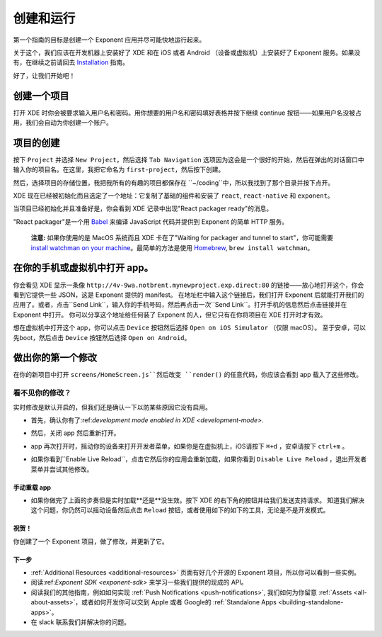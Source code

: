 .. _up-and-running:

**************
创建和运行
**************

第一个指南的目标是创建一个 Exponent 应用并尽可能快地运行起来。

关于这个，我们应该在开发机器上安装好了 XDE 和在 iOS 或者 Android （设备或虚拟机）上安装好了 Exponent 服务。如果没有，在继续之前请回去 `Installation <../introduction/installation.html>`_ 指南。

好了，让我们开始吧！

创建一个项目
"""""""""""""""""

打开 XDE 时你会被要求输入用户名和密码。用你想要的用户名和密码填好表格并按下继续 continue 按钮——如果用户名没被占用，我们会自动为你创建一个账户。

项目的创建
""""""""""""""""""""

按下 ``Project`` 并选择 ``New Project``，然后选择 ``Tab Navigation`` 选项因为这会是一个很好的开始，然后在弹出的对话窗口中输入你的项目名。在这里，我把它命名为 ``first-project``，然后按下创建。

然后，选择项目的存储位置，我把我所有的有趣的项目都保存在 ``~/coding``中，所以我找到了那个目录并按下点开。

XDE 现在已经被初始化而且选定了一个地址：它复制了基础的组件和安装了 ``react``, ``react-native`` 和 ``exponent``。

当项目已经初始化并且准备好是，你会看到 XDE 记录中出现"React packager ready"的消息。

"React packager"是一个用 `Babel <https://babeljs.io/>`_ 来编译 JavaScript 代码并提供到 Exponent 的简单 HTTP 服务。

.. epigraph::
  **注意:** 如果你使用的是 MacOS 系统而且 XDE 卡在了"Waiting for packager and tunnel to start"，你可能需要 `install watchman on your machine <https://facebook.github.io/watchman/docs/install.html#build-install>`_。最简单的方法是使用 `Homebrew <http://brew.sh/>`_, ``brew install watchman``。

在你的手机或虚拟机中打开 app。
"""""""""""""""""""""""""""""""""""""""

你会看见 XDE 显示一条像 ``http://4v-9wa.notbrent.mynewproject.exp.direct:80`` 的链接——放心地打开这个，你会看到它提供一些 JSON，这是 Exponent 提供的 manifest。
在地址栏中输入这个链接后，我们打开 Exponent 后就能打开我们的应用了。或者，点击``Send Link``，输入你的手机号码，然后再点击一次``Send Link``。打开手机的信息然后点击链接并在 Exponent 中打开。
你可以分享这个地址给任何装了 Exponent 的人，但它只有在你将项目在 XDE 打开时才有效。

想在虚拟机中打开这个 app，你可以点击 ``Device`` 按钮然后选择 ``Open on iOS Simulator`` （仅限 macOS）。
至于安卓，可以先boot，然后点击 ``Device`` 按钮然后选择 ``Open on Android``。

做出你的第一个修改
""""""""""""""""""""""""

在你的新项目中打开 ``screens/HomeScreen.js``然后改变 ``render()`` 的任意代码，你应该会看到 app 载入了这些修改。

.. _live-reload-help:
看不见你的修改？
^^^^^^^^^^^^^^^^^^^^^^^
实时修改是默认开启的，但我们还是确认一下以防某些原因它没有启用。

- 首先，确认你有了:ref:`development mode enabled in XDE <development-mode>`.
- 然后，关闭 app 然后重新打开。
- app 再次打开时，摇动你的设备来打开开发者菜单，如果你是在虚拟机上，iOS请按下 ``⌘+d`` ，安卓请按下 ``ctrl+m`` 。
- 如果你看到``Enable Live Reload``，点击它然后你的应用会重新加载，如果你看到 ``Disable Live Reload`` ，退出开发者菜单并尝试其他修改。

  .. figure:: img/developer-menu.png
    :width: 70%
    :alt: In-app developer menu

手动重载 app
-------------------------
- 如果你做完了上面的步奏但是实时加载**还是**没生效。按下 XDE 的右下角的按钮并给我们发送支持请求。
  知道我们解决这个问题，你仍然可以摇动设备然后点击 ``Reload`` 按钮，或者使用如下的如下的工具，无论是不是开发模式。

  .. figure:: img/exponent-refresh.png
    :width: 90%
    :alt: Refresh using Exponent buttons

祝贺！
----------------

你创建了一个 Exponent 项目，做了修改，并更新了它。

下一步
----------

- :ref:`Additional Resources <additional-resources>` 页面有好几个开源的 Exponent 项目，所以你可以看到一些实例。
- 阅读:ref:`Exponent SDK <exponent-sdk>` 来学习一些我们提供的现成的 API。
- 阅读我们的其他指南，例如如何实现
  :ref:`Push Notifications <push-notifications>`, 我们如何为你留意
  :ref:`Assets <all-about-assets>`，或者如何开发你可以交到 Apple 或者 Google的
  :ref:`Standalone Apps <building-standalone-apps>`。
- 在 slack 联系我们并解决你的问题。
